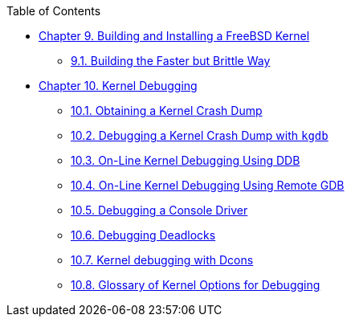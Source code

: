 // Code generated by the FreeBSD Documentation toolchain. DO NOT EDIT.
// Please don't change this file manually but run `make` to update it.
// For more information, please read the FreeBSD Documentation Project Primer

[.toc]
--
[.toc-title]
Table of Contents

* link:../kernelbuild[Chapter 9. Building and Installing a FreeBSD Kernel]
** link:../kernelbuild/#kernelbuild-traditional[9.1. Building the Faster but Brittle Way]
* link:../kerneldebug[Chapter 10. Kernel Debugging]
** link:../kerneldebug/#kerneldebug-obtain[10.1. Obtaining a Kernel Crash Dump]
** link:../kerneldebug/#kerneldebug-gdb[10.2. Debugging a Kernel Crash Dump with `kgdb`]
** link:../kerneldebug/#kerneldebug-online-ddb[10.3. On-Line Kernel Debugging Using DDB]
** link:../kerneldebug/#kerneldebug-online-gdb[10.4. On-Line Kernel Debugging Using Remote GDB]
** link:../kerneldebug/#kerneldebug-console[10.5. Debugging a Console Driver]
** link:../kerneldebug/#kerneldebug-deadlocks[10.6. Debugging Deadlocks]
** link:../kerneldebug/#kerneldebug-dcons[10.7. Kernel debugging with Dcons]
** link:../kerneldebug/#kerneldebug-options[10.8. Glossary of Kernel Options for Debugging]
--
